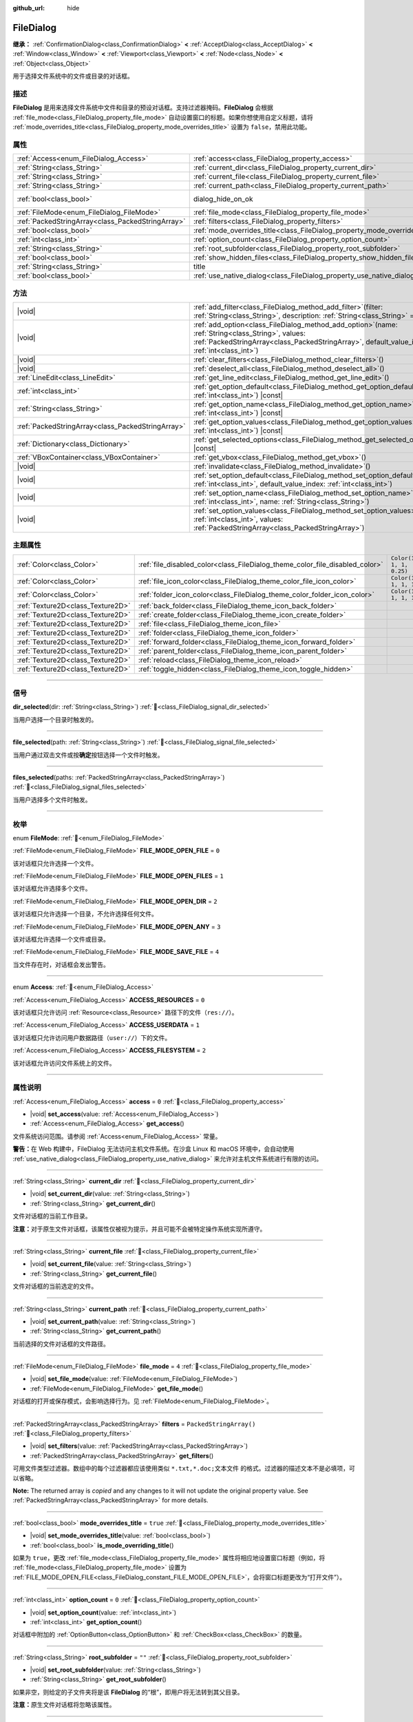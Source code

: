 :github_url: hide

.. DO NOT EDIT THIS FILE!!!
.. Generated automatically from Godot engine sources.
.. Generator: https://github.com/godotengine/godot/tree/4.3/doc/tools/make_rst.py.
.. XML source: https://github.com/godotengine/godot/tree/4.3/doc/classes/FileDialog.xml.

.. _class_FileDialog:

FileDialog
==========

**继承：** :ref:`ConfirmationDialog<class_ConfirmationDialog>` **<** :ref:`AcceptDialog<class_AcceptDialog>` **<** :ref:`Window<class_Window>` **<** :ref:`Viewport<class_Viewport>` **<** :ref:`Node<class_Node>` **<** :ref:`Object<class_Object>`

用于选择文件系统中的文件或目录的对话框。

.. rst-class:: classref-introduction-group

描述
----

**FileDialog** 是用来选择文件系统中文件和目录的预设对话框。支持过滤器掩码。\ **FileDialog** 会根据 :ref:`file_mode<class_FileDialog_property_file_mode>` 自动设置窗口的标题。如果你想使用自定义标题，请将 :ref:`mode_overrides_title<class_FileDialog_property_mode_overrides_title>` 设置为 ``false``\ ，禁用此功能。

.. rst-class:: classref-reftable-group

属性
----

.. table::
   :widths: auto

   +---------------------------------------------------+-----------------------------------------------------------------------------+------------------------------------------------------------------------------------------+
   | :ref:`Access<enum_FileDialog_Access>`             | :ref:`access<class_FileDialog_property_access>`                             | ``0``                                                                                    |
   +---------------------------------------------------+-----------------------------------------------------------------------------+------------------------------------------------------------------------------------------+
   | :ref:`String<class_String>`                       | :ref:`current_dir<class_FileDialog_property_current_dir>`                   |                                                                                          |
   +---------------------------------------------------+-----------------------------------------------------------------------------+------------------------------------------------------------------------------------------+
   | :ref:`String<class_String>`                       | :ref:`current_file<class_FileDialog_property_current_file>`                 |                                                                                          |
   +---------------------------------------------------+-----------------------------------------------------------------------------+------------------------------------------------------------------------------------------+
   | :ref:`String<class_String>`                       | :ref:`current_path<class_FileDialog_property_current_path>`                 |                                                                                          |
   +---------------------------------------------------+-----------------------------------------------------------------------------+------------------------------------------------------------------------------------------+
   | :ref:`bool<class_bool>`                           | dialog_hide_on_ok                                                           | ``false`` (overrides :ref:`AcceptDialog<class_AcceptDialog_property_dialog_hide_on_ok>`) |
   +---------------------------------------------------+-----------------------------------------------------------------------------+------------------------------------------------------------------------------------------+
   | :ref:`FileMode<enum_FileDialog_FileMode>`         | :ref:`file_mode<class_FileDialog_property_file_mode>`                       | ``4``                                                                                    |
   +---------------------------------------------------+-----------------------------------------------------------------------------+------------------------------------------------------------------------------------------+
   | :ref:`PackedStringArray<class_PackedStringArray>` | :ref:`filters<class_FileDialog_property_filters>`                           | ``PackedStringArray()``                                                                  |
   +---------------------------------------------------+-----------------------------------------------------------------------------+------------------------------------------------------------------------------------------+
   | :ref:`bool<class_bool>`                           | :ref:`mode_overrides_title<class_FileDialog_property_mode_overrides_title>` | ``true``                                                                                 |
   +---------------------------------------------------+-----------------------------------------------------------------------------+------------------------------------------------------------------------------------------+
   | :ref:`int<class_int>`                             | :ref:`option_count<class_FileDialog_property_option_count>`                 | ``0``                                                                                    |
   +---------------------------------------------------+-----------------------------------------------------------------------------+------------------------------------------------------------------------------------------+
   | :ref:`String<class_String>`                       | :ref:`root_subfolder<class_FileDialog_property_root_subfolder>`             | ``""``                                                                                   |
   +---------------------------------------------------+-----------------------------------------------------------------------------+------------------------------------------------------------------------------------------+
   | :ref:`bool<class_bool>`                           | :ref:`show_hidden_files<class_FileDialog_property_show_hidden_files>`       | ``false``                                                                                |
   +---------------------------------------------------+-----------------------------------------------------------------------------+------------------------------------------------------------------------------------------+
   | :ref:`String<class_String>`                       | title                                                                       | ``"Save a File"`` (overrides :ref:`Window<class_Window_property_title>`)                 |
   +---------------------------------------------------+-----------------------------------------------------------------------------+------------------------------------------------------------------------------------------+
   | :ref:`bool<class_bool>`                           | :ref:`use_native_dialog<class_FileDialog_property_use_native_dialog>`       | ``false``                                                                                |
   +---------------------------------------------------+-----------------------------------------------------------------------------+------------------------------------------------------------------------------------------+

.. rst-class:: classref-reftable-group

方法
----

.. table::
   :widths: auto

   +---------------------------------------------------+----------------------------------------------------------------------------------------------------------------------------------------------------------------------------------------------------------+
   | |void|                                            | :ref:`add_filter<class_FileDialog_method_add_filter>`\ (\ filter\: :ref:`String<class_String>`, description\: :ref:`String<class_String>` = ""\ )                                                        |
   +---------------------------------------------------+----------------------------------------------------------------------------------------------------------------------------------------------------------------------------------------------------------+
   | |void|                                            | :ref:`add_option<class_FileDialog_method_add_option>`\ (\ name\: :ref:`String<class_String>`, values\: :ref:`PackedStringArray<class_PackedStringArray>`, default_value_index\: :ref:`int<class_int>`\ ) |
   +---------------------------------------------------+----------------------------------------------------------------------------------------------------------------------------------------------------------------------------------------------------------+
   | |void|                                            | :ref:`clear_filters<class_FileDialog_method_clear_filters>`\ (\ )                                                                                                                                        |
   +---------------------------------------------------+----------------------------------------------------------------------------------------------------------------------------------------------------------------------------------------------------------+
   | |void|                                            | :ref:`deselect_all<class_FileDialog_method_deselect_all>`\ (\ )                                                                                                                                          |
   +---------------------------------------------------+----------------------------------------------------------------------------------------------------------------------------------------------------------------------------------------------------------+
   | :ref:`LineEdit<class_LineEdit>`                   | :ref:`get_line_edit<class_FileDialog_method_get_line_edit>`\ (\ )                                                                                                                                        |
   +---------------------------------------------------+----------------------------------------------------------------------------------------------------------------------------------------------------------------------------------------------------------+
   | :ref:`int<class_int>`                             | :ref:`get_option_default<class_FileDialog_method_get_option_default>`\ (\ option\: :ref:`int<class_int>`\ ) |const|                                                                                      |
   +---------------------------------------------------+----------------------------------------------------------------------------------------------------------------------------------------------------------------------------------------------------------+
   | :ref:`String<class_String>`                       | :ref:`get_option_name<class_FileDialog_method_get_option_name>`\ (\ option\: :ref:`int<class_int>`\ ) |const|                                                                                            |
   +---------------------------------------------------+----------------------------------------------------------------------------------------------------------------------------------------------------------------------------------------------------------+
   | :ref:`PackedStringArray<class_PackedStringArray>` | :ref:`get_option_values<class_FileDialog_method_get_option_values>`\ (\ option\: :ref:`int<class_int>`\ ) |const|                                                                                        |
   +---------------------------------------------------+----------------------------------------------------------------------------------------------------------------------------------------------------------------------------------------------------------+
   | :ref:`Dictionary<class_Dictionary>`               | :ref:`get_selected_options<class_FileDialog_method_get_selected_options>`\ (\ ) |const|                                                                                                                  |
   +---------------------------------------------------+----------------------------------------------------------------------------------------------------------------------------------------------------------------------------------------------------------+
   | :ref:`VBoxContainer<class_VBoxContainer>`         | :ref:`get_vbox<class_FileDialog_method_get_vbox>`\ (\ )                                                                                                                                                  |
   +---------------------------------------------------+----------------------------------------------------------------------------------------------------------------------------------------------------------------------------------------------------------+
   | |void|                                            | :ref:`invalidate<class_FileDialog_method_invalidate>`\ (\ )                                                                                                                                              |
   +---------------------------------------------------+----------------------------------------------------------------------------------------------------------------------------------------------------------------------------------------------------------+
   | |void|                                            | :ref:`set_option_default<class_FileDialog_method_set_option_default>`\ (\ option\: :ref:`int<class_int>`, default_value_index\: :ref:`int<class_int>`\ )                                                 |
   +---------------------------------------------------+----------------------------------------------------------------------------------------------------------------------------------------------------------------------------------------------------------+
   | |void|                                            | :ref:`set_option_name<class_FileDialog_method_set_option_name>`\ (\ option\: :ref:`int<class_int>`, name\: :ref:`String<class_String>`\ )                                                                |
   +---------------------------------------------------+----------------------------------------------------------------------------------------------------------------------------------------------------------------------------------------------------------+
   | |void|                                            | :ref:`set_option_values<class_FileDialog_method_set_option_values>`\ (\ option\: :ref:`int<class_int>`, values\: :ref:`PackedStringArray<class_PackedStringArray>`\ )                                    |
   +---------------------------------------------------+----------------------------------------------------------------------------------------------------------------------------------------------------------------------------------------------------------+

.. rst-class:: classref-reftable-group

主题属性
--------

.. table::
   :widths: auto

   +-----------------------------------+------------------------------------------------------------------------------+--------------------------+
   | :ref:`Color<class_Color>`         | :ref:`file_disabled_color<class_FileDialog_theme_color_file_disabled_color>` | ``Color(1, 1, 1, 0.25)`` |
   +-----------------------------------+------------------------------------------------------------------------------+--------------------------+
   | :ref:`Color<class_Color>`         | :ref:`file_icon_color<class_FileDialog_theme_color_file_icon_color>`         | ``Color(1, 1, 1, 1)``    |
   +-----------------------------------+------------------------------------------------------------------------------+--------------------------+
   | :ref:`Color<class_Color>`         | :ref:`folder_icon_color<class_FileDialog_theme_color_folder_icon_color>`     | ``Color(1, 1, 1, 1)``    |
   +-----------------------------------+------------------------------------------------------------------------------+--------------------------+
   | :ref:`Texture2D<class_Texture2D>` | :ref:`back_folder<class_FileDialog_theme_icon_back_folder>`                  |                          |
   +-----------------------------------+------------------------------------------------------------------------------+--------------------------+
   | :ref:`Texture2D<class_Texture2D>` | :ref:`create_folder<class_FileDialog_theme_icon_create_folder>`              |                          |
   +-----------------------------------+------------------------------------------------------------------------------+--------------------------+
   | :ref:`Texture2D<class_Texture2D>` | :ref:`file<class_FileDialog_theme_icon_file>`                                |                          |
   +-----------------------------------+------------------------------------------------------------------------------+--------------------------+
   | :ref:`Texture2D<class_Texture2D>` | :ref:`folder<class_FileDialog_theme_icon_folder>`                            |                          |
   +-----------------------------------+------------------------------------------------------------------------------+--------------------------+
   | :ref:`Texture2D<class_Texture2D>` | :ref:`forward_folder<class_FileDialog_theme_icon_forward_folder>`            |                          |
   +-----------------------------------+------------------------------------------------------------------------------+--------------------------+
   | :ref:`Texture2D<class_Texture2D>` | :ref:`parent_folder<class_FileDialog_theme_icon_parent_folder>`              |                          |
   +-----------------------------------+------------------------------------------------------------------------------+--------------------------+
   | :ref:`Texture2D<class_Texture2D>` | :ref:`reload<class_FileDialog_theme_icon_reload>`                            |                          |
   +-----------------------------------+------------------------------------------------------------------------------+--------------------------+
   | :ref:`Texture2D<class_Texture2D>` | :ref:`toggle_hidden<class_FileDialog_theme_icon_toggle_hidden>`              |                          |
   +-----------------------------------+------------------------------------------------------------------------------+--------------------------+

.. rst-class:: classref-section-separator

----

.. rst-class:: classref-descriptions-group

信号
----

.. _class_FileDialog_signal_dir_selected:

.. rst-class:: classref-signal

**dir_selected**\ (\ dir\: :ref:`String<class_String>`\ ) :ref:`🔗<class_FileDialog_signal_dir_selected>`

当用户选择一个目录时触发的。

.. rst-class:: classref-item-separator

----

.. _class_FileDialog_signal_file_selected:

.. rst-class:: classref-signal

**file_selected**\ (\ path\: :ref:`String<class_String>`\ ) :ref:`🔗<class_FileDialog_signal_file_selected>`

当用户通过双击文件或按\ **确定**\ 按钮选择一个文件时触发。

.. rst-class:: classref-item-separator

----

.. _class_FileDialog_signal_files_selected:

.. rst-class:: classref-signal

**files_selected**\ (\ paths\: :ref:`PackedStringArray<class_PackedStringArray>`\ ) :ref:`🔗<class_FileDialog_signal_files_selected>`

当用户选择多个文件时触发。

.. rst-class:: classref-section-separator

----

.. rst-class:: classref-descriptions-group

枚举
----

.. _enum_FileDialog_FileMode:

.. rst-class:: classref-enumeration

enum **FileMode**: :ref:`🔗<enum_FileDialog_FileMode>`

.. _class_FileDialog_constant_FILE_MODE_OPEN_FILE:

.. rst-class:: classref-enumeration-constant

:ref:`FileMode<enum_FileDialog_FileMode>` **FILE_MODE_OPEN_FILE** = ``0``

该对话框只允许选择一个文件。

.. _class_FileDialog_constant_FILE_MODE_OPEN_FILES:

.. rst-class:: classref-enumeration-constant

:ref:`FileMode<enum_FileDialog_FileMode>` **FILE_MODE_OPEN_FILES** = ``1``

该对话框允许选择多个文件。

.. _class_FileDialog_constant_FILE_MODE_OPEN_DIR:

.. rst-class:: classref-enumeration-constant

:ref:`FileMode<enum_FileDialog_FileMode>` **FILE_MODE_OPEN_DIR** = ``2``

该对话框只允许选择一个目录，不允许选择任何文件。

.. _class_FileDialog_constant_FILE_MODE_OPEN_ANY:

.. rst-class:: classref-enumeration-constant

:ref:`FileMode<enum_FileDialog_FileMode>` **FILE_MODE_OPEN_ANY** = ``3``

该对话框允许选择一个文件或目录。

.. _class_FileDialog_constant_FILE_MODE_SAVE_FILE:

.. rst-class:: classref-enumeration-constant

:ref:`FileMode<enum_FileDialog_FileMode>` **FILE_MODE_SAVE_FILE** = ``4``

当文件存在时，对话框会发出警告。

.. rst-class:: classref-item-separator

----

.. _enum_FileDialog_Access:

.. rst-class:: classref-enumeration

enum **Access**: :ref:`🔗<enum_FileDialog_Access>`

.. _class_FileDialog_constant_ACCESS_RESOURCES:

.. rst-class:: classref-enumeration-constant

:ref:`Access<enum_FileDialog_Access>` **ACCESS_RESOURCES** = ``0``

该对话框只允许访问 :ref:`Resource<class_Resource>` 路径下的文件（\ ``res://``\ ）。

.. _class_FileDialog_constant_ACCESS_USERDATA:

.. rst-class:: classref-enumeration-constant

:ref:`Access<enum_FileDialog_Access>` **ACCESS_USERDATA** = ``1``

该对话框只允许访问用户数据路径（\ ``user://``\ ）下的文件。

.. _class_FileDialog_constant_ACCESS_FILESYSTEM:

.. rst-class:: classref-enumeration-constant

:ref:`Access<enum_FileDialog_Access>` **ACCESS_FILESYSTEM** = ``2``

该对话框允许访问文件系统上的文件。

.. rst-class:: classref-section-separator

----

.. rst-class:: classref-descriptions-group

属性说明
--------

.. _class_FileDialog_property_access:

.. rst-class:: classref-property

:ref:`Access<enum_FileDialog_Access>` **access** = ``0`` :ref:`🔗<class_FileDialog_property_access>`

.. rst-class:: classref-property-setget

- |void| **set_access**\ (\ value\: :ref:`Access<enum_FileDialog_Access>`\ )
- :ref:`Access<enum_FileDialog_Access>` **get_access**\ (\ )

文件系统访问范围。请参阅 :ref:`Access<enum_FileDialog_Access>` 常量。

\ **警告：**\ 在 Web 构建中，FileDialog 无法访问主机文件系统。在沙盒 Linux 和 macOS 环境中，会自动使用 :ref:`use_native_dialog<class_FileDialog_property_use_native_dialog>` 来允许对主机文件系统进行有限的访问。

.. rst-class:: classref-item-separator

----

.. _class_FileDialog_property_current_dir:

.. rst-class:: classref-property

:ref:`String<class_String>` **current_dir** :ref:`🔗<class_FileDialog_property_current_dir>`

.. rst-class:: classref-property-setget

- |void| **set_current_dir**\ (\ value\: :ref:`String<class_String>`\ )
- :ref:`String<class_String>` **get_current_dir**\ (\ )

文件对话框的当前工作目录。

\ **注意：**\ 对于原生文件对话框，该属性仅被视为提示，并且可能不会被特定操作系统实现所遵守。

.. rst-class:: classref-item-separator

----

.. _class_FileDialog_property_current_file:

.. rst-class:: classref-property

:ref:`String<class_String>` **current_file** :ref:`🔗<class_FileDialog_property_current_file>`

.. rst-class:: classref-property-setget

- |void| **set_current_file**\ (\ value\: :ref:`String<class_String>`\ )
- :ref:`String<class_String>` **get_current_file**\ (\ )

文件对话框的当前选定的文件。

.. rst-class:: classref-item-separator

----

.. _class_FileDialog_property_current_path:

.. rst-class:: classref-property

:ref:`String<class_String>` **current_path** :ref:`🔗<class_FileDialog_property_current_path>`

.. rst-class:: classref-property-setget

- |void| **set_current_path**\ (\ value\: :ref:`String<class_String>`\ )
- :ref:`String<class_String>` **get_current_path**\ (\ )

当前选择的文件对话框的文件路径。

.. rst-class:: classref-item-separator

----

.. _class_FileDialog_property_file_mode:

.. rst-class:: classref-property

:ref:`FileMode<enum_FileDialog_FileMode>` **file_mode** = ``4`` :ref:`🔗<class_FileDialog_property_file_mode>`

.. rst-class:: classref-property-setget

- |void| **set_file_mode**\ (\ value\: :ref:`FileMode<enum_FileDialog_FileMode>`\ )
- :ref:`FileMode<enum_FileDialog_FileMode>` **get_file_mode**\ (\ )

对话框的打开或保存模式，会影响选择行为。见 :ref:`FileMode<enum_FileDialog_FileMode>`\ 。

.. rst-class:: classref-item-separator

----

.. _class_FileDialog_property_filters:

.. rst-class:: classref-property

:ref:`PackedStringArray<class_PackedStringArray>` **filters** = ``PackedStringArray()`` :ref:`🔗<class_FileDialog_property_filters>`

.. rst-class:: classref-property-setget

- |void| **set_filters**\ (\ value\: :ref:`PackedStringArray<class_PackedStringArray>`\ )
- :ref:`PackedStringArray<class_PackedStringArray>` **get_filters**\ (\ )

可用文件类型过滤器。数组中的每个过滤器都应该使用类似 ``*.txt,*.doc;文本文件`` 的格式。过滤器的描述文本不是必填项，可以省略。

**Note:** The returned array is *copied* and any changes to it will not update the original property value. See :ref:`PackedStringArray<class_PackedStringArray>` for more details.

.. rst-class:: classref-item-separator

----

.. _class_FileDialog_property_mode_overrides_title:

.. rst-class:: classref-property

:ref:`bool<class_bool>` **mode_overrides_title** = ``true`` :ref:`🔗<class_FileDialog_property_mode_overrides_title>`

.. rst-class:: classref-property-setget

- |void| **set_mode_overrides_title**\ (\ value\: :ref:`bool<class_bool>`\ )
- :ref:`bool<class_bool>` **is_mode_overriding_title**\ (\ )

如果为 ``true``\ ，更改 :ref:`file_mode<class_FileDialog_property_file_mode>` 属性将相应地设置窗口标题（例如，将 :ref:`file_mode<class_FileDialog_property_file_mode>` 设置为 :ref:`FILE_MODE_OPEN_FILE<class_FileDialog_constant_FILE_MODE_OPEN_FILE>`\ ，会将窗口标题更改为“打开文件”）。

.. rst-class:: classref-item-separator

----

.. _class_FileDialog_property_option_count:

.. rst-class:: classref-property

:ref:`int<class_int>` **option_count** = ``0`` :ref:`🔗<class_FileDialog_property_option_count>`

.. rst-class:: classref-property-setget

- |void| **set_option_count**\ (\ value\: :ref:`int<class_int>`\ )
- :ref:`int<class_int>` **get_option_count**\ (\ )

对话框中附加的 :ref:`OptionButton<class_OptionButton>` 和 :ref:`CheckBox<class_CheckBox>` 的数量。

.. rst-class:: classref-item-separator

----

.. _class_FileDialog_property_root_subfolder:

.. rst-class:: classref-property

:ref:`String<class_String>` **root_subfolder** = ``""`` :ref:`🔗<class_FileDialog_property_root_subfolder>`

.. rst-class:: classref-property-setget

- |void| **set_root_subfolder**\ (\ value\: :ref:`String<class_String>`\ )
- :ref:`String<class_String>` **get_root_subfolder**\ (\ )

如果非空，则给定的子文件夹将是该 **FileDialog** 的“根”，即用户将无法转到其父目录。

\ **注意：**\ 原生文件对话框将忽略该属性。

.. rst-class:: classref-item-separator

----

.. _class_FileDialog_property_show_hidden_files:

.. rst-class:: classref-property

:ref:`bool<class_bool>` **show_hidden_files** = ``false`` :ref:`🔗<class_FileDialog_property_show_hidden_files>`

.. rst-class:: classref-property-setget

- |void| **set_show_hidden_files**\ (\ value\: :ref:`bool<class_bool>`\ )
- :ref:`bool<class_bool>` **is_showing_hidden_files**\ (\ )

如果为 ``true``\ ，则对话框将显示隐藏文件。

\ **注意：**\ Linux 上的原生文件对话框会忽略该属性。

.. rst-class:: classref-item-separator

----

.. _class_FileDialog_property_use_native_dialog:

.. rst-class:: classref-property

:ref:`bool<class_bool>` **use_native_dialog** = ``false`` :ref:`🔗<class_FileDialog_property_use_native_dialog>`

.. rst-class:: classref-property-setget

- |void| **set_use_native_dialog**\ (\ value\: :ref:`bool<class_bool>`\ )
- :ref:`bool<class_bool>` **get_use_native_dialog**\ (\ )

如果为 ``true``\ ，\ :ref:`access<class_FileDialog_property_access>` 被设置为\ :ref:`ACCESS_FILESYSTEM<class_FileDialog_constant_ACCESS_FILESYSTEM>`\ ，并且它被当前的 :ref:`DisplayServer<class_DisplayServer>` 支持，则将使用操作系统原生对话框而不是自定义对话框。

\ **注意：**\ 在 Linux 和 macOS 上，沙盒应用程序始终使用原生对话框来访问主机文件系统。

\ **注意：**\ 在 macOS 上，沙盒应用将保存安全范围的书签，以保留对跨多个会话打开的文件夹的访问权限。使用 :ref:`OS.get_granted_permissions<class_OS_method_get_granted_permissions>` 获取已保存书签的列表。

\ **注意：**\ 原生对话框与基本进程隔离，对话框显示后，文件对话框属性无法修改。

.. rst-class:: classref-section-separator

----

.. rst-class:: classref-descriptions-group

方法说明
--------

.. _class_FileDialog_method_add_filter:

.. rst-class:: classref-method

|void| **add_filter**\ (\ filter\: :ref:`String<class_String>`, description\: :ref:`String<class_String>` = ""\ ) :ref:`🔗<class_FileDialog_method_add_filter>`

将一个逗号分隔的文件名 ``filter`` 且带有可选 ``description`` 的选项添加到的 **FileDialog**\ ，这限制了可以选择的文件。

\ ``filter`` 的格式应为 ``"文件名.扩展名"``\ ，其中文件名和扩展名可以是 ``*``\ ，以匹配任意字符串。不允许使用以 ``.`` 开头的过滤器（即空文件名）。

例如，\ ``"*.png, *.jpg"`` 的 ``filter`` 和 ``"图像"`` 的 ``description`` 会产生过滤器文本“图像 (\* .png, \*.jpg)”。

.. rst-class:: classref-item-separator

----

.. _class_FileDialog_method_add_option:

.. rst-class:: classref-method

|void| **add_option**\ (\ name\: :ref:`String<class_String>`, values\: :ref:`PackedStringArray<class_PackedStringArray>`, default_value_index\: :ref:`int<class_int>`\ ) :ref:`🔗<class_FileDialog_method_add_option>`

向文件对话框添加额外的 :ref:`OptionButton<class_OptionButton>`\ 。如果 ``values`` 为空，则添加的是 :ref:`CheckBox<class_CheckBox>`\ 。

\ ``default_value_index`` 应该是 ``values`` 的索引号。如果 ``values`` 为空，则应该是 ``1``\ （选中）或 ``0``\ （未选中）。

.. rst-class:: classref-item-separator

----

.. _class_FileDialog_method_clear_filters:

.. rst-class:: classref-method

|void| **clear_filters**\ (\ ) :ref:`🔗<class_FileDialog_method_clear_filters>`

清除对话框中所有添加的过滤器。

.. rst-class:: classref-item-separator

----

.. _class_FileDialog_method_deselect_all:

.. rst-class:: classref-method

|void| **deselect_all**\ (\ ) :ref:`🔗<class_FileDialog_method_deselect_all>`

清除对话框中所有当前选定的项目。

.. rst-class:: classref-item-separator

----

.. _class_FileDialog_method_get_line_edit:

.. rst-class:: classref-method

:ref:`LineEdit<class_LineEdit>` **get_line_edit**\ (\ ) :ref:`🔗<class_FileDialog_method_get_line_edit>`

返回所选文件的 LineEdit。

\ **警告：**\ 这是一个必需的内部节点，删除和释放它可能会导致崩溃。如果你希望隐藏它或其任何子项，请使用它们的 :ref:`CanvasItem.visible<class_CanvasItem_property_visible>` 属性。

.. rst-class:: classref-item-separator

----

.. _class_FileDialog_method_get_option_default:

.. rst-class:: classref-method

:ref:`int<class_int>` **get_option_default**\ (\ option\: :ref:`int<class_int>`\ ) |const| :ref:`🔗<class_FileDialog_method_get_option_default>`

返回索引为 ``option`` 的 :ref:`OptionButton<class_OptionButton>` 或 :ref:`CheckBox<class_CheckBox>` 的默认值索引。

.. rst-class:: classref-item-separator

----

.. _class_FileDialog_method_get_option_name:

.. rst-class:: classref-method

:ref:`String<class_String>` **get_option_name**\ (\ option\: :ref:`int<class_int>`\ ) |const| :ref:`🔗<class_FileDialog_method_get_option_name>`

返回索引为 ``option`` 的 :ref:`OptionButton<class_OptionButton>` 或 :ref:`CheckBox<class_CheckBox>` 的名称。

.. rst-class:: classref-item-separator

----

.. _class_FileDialog_method_get_option_values:

.. rst-class:: classref-method

:ref:`PackedStringArray<class_PackedStringArray>` **get_option_values**\ (\ option\: :ref:`int<class_int>`\ ) |const| :ref:`🔗<class_FileDialog_method_get_option_values>`

返回索引为 ``option`` 的 :ref:`OptionButton<class_OptionButton>` 值的数组。

.. rst-class:: classref-item-separator

----

.. _class_FileDialog_method_get_selected_options:

.. rst-class:: classref-method

:ref:`Dictionary<class_Dictionary>` **get_selected_options**\ (\ ) |const| :ref:`🔗<class_FileDialog_method_get_selected_options>`

返回一个 :ref:`Dictionary<class_Dictionary>`\ ，其中包含附加 :ref:`OptionButton<class_OptionButton>` 和/或 :ref:`CheckBox<class_CheckBox>` 的选定值。\ :ref:`Dictionary<class_Dictionary>` 的键是名称，而值是选定的值索引。

.. rst-class:: classref-item-separator

----

.. _class_FileDialog_method_get_vbox:

.. rst-class:: classref-method

:ref:`VBoxContainer<class_VBoxContainer>` **get_vbox**\ (\ ) :ref:`🔗<class_FileDialog_method_get_vbox>`

返回对话框的垂直框容器，可以向其中添加自定义控件。

\ **警告：**\ 这是一个必需的内部节点，移除和释放它可能会导致崩溃。如果希望隐藏它或其任何子节点，请使用它们的 :ref:`CanvasItem.visible<class_CanvasItem_property_visible>` 属性。

\ **注意：**\ 原生文件对话框会忽略对该节点的更改，请使用 :ref:`add_option<class_FileDialog_method_add_option>` 向对话框添加自定义元素。

.. rst-class:: classref-item-separator

----

.. _class_FileDialog_method_invalidate:

.. rst-class:: classref-method

|void| **invalidate**\ (\ ) :ref:`🔗<class_FileDialog_method_invalidate>`

使当前对话框内容列表无效并更新。

\ **注意：**\ 该方法对原生文件对话框不执行任何操作。

.. rst-class:: classref-item-separator

----

.. _class_FileDialog_method_set_option_default:

.. rst-class:: classref-method

|void| **set_option_default**\ (\ option\: :ref:`int<class_int>`, default_value_index\: :ref:`int<class_int>`\ ) :ref:`🔗<class_FileDialog_method_set_option_default>`

设置索引为 ``option`` 的 :ref:`OptionButton<class_OptionButton>` 或 :ref:`CheckBox<class_CheckBox>` 的默认值索引。

.. rst-class:: classref-item-separator

----

.. _class_FileDialog_method_set_option_name:

.. rst-class:: classref-method

|void| **set_option_name**\ (\ option\: :ref:`int<class_int>`, name\: :ref:`String<class_String>`\ ) :ref:`🔗<class_FileDialog_method_set_option_name>`

设置索引为 ``option`` 的 :ref:`OptionButton<class_OptionButton>` 或 :ref:`CheckBox<class_CheckBox>` 的名称。

.. rst-class:: classref-item-separator

----

.. _class_FileDialog_method_set_option_values:

.. rst-class:: classref-method

|void| **set_option_values**\ (\ option\: :ref:`int<class_int>`, values\: :ref:`PackedStringArray<class_PackedStringArray>`\ ) :ref:`🔗<class_FileDialog_method_set_option_values>`

设置索引为 ``option`` 的 :ref:`OptionButton<class_OptionButton>` 的选项值。

.. rst-class:: classref-section-separator

----

.. rst-class:: classref-descriptions-group

主题属性说明
------------

.. _class_FileDialog_theme_color_file_disabled_color:

.. rst-class:: classref-themeproperty

:ref:`Color<class_Color>` **file_disabled_color** = ``Color(1, 1, 1, 0.25)`` :ref:`🔗<class_FileDialog_theme_color_file_disabled_color>`

禁用文件的色调（当 **FileDialog** 在打开文件夹模式下使用时）。

.. rst-class:: classref-item-separator

----

.. _class_FileDialog_theme_color_file_icon_color:

.. rst-class:: classref-themeproperty

:ref:`Color<class_Color>` **file_icon_color** = ``Color(1, 1, 1, 1)`` :ref:`🔗<class_FileDialog_theme_color_file_icon_color>`

应用于文件图标的颜色调制。

.. rst-class:: classref-item-separator

----

.. _class_FileDialog_theme_color_folder_icon_color:

.. rst-class:: classref-themeproperty

:ref:`Color<class_Color>` **folder_icon_color** = ``Color(1, 1, 1, 1)`` :ref:`🔗<class_FileDialog_theme_color_folder_icon_color>`

应用于文件夹图标的颜色调制。

.. rst-class:: classref-item-separator

----

.. _class_FileDialog_theme_icon_back_folder:

.. rst-class:: classref-themeproperty

:ref:`Texture2D<class_Texture2D>` **back_folder** :ref:`🔗<class_FileDialog_theme_icon_back_folder>`

向后箭头的自定义图标。

.. rst-class:: classref-item-separator

----

.. _class_FileDialog_theme_icon_create_folder:

.. rst-class:: classref-themeproperty

:ref:`Texture2D<class_Texture2D>` **create_folder** :ref:`🔗<class_FileDialog_theme_icon_create_folder>`

用于创建文件夹按钮的自定义图标。

.. rst-class:: classref-item-separator

----

.. _class_FileDialog_theme_icon_file:

.. rst-class:: classref-themeproperty

:ref:`Texture2D<class_Texture2D>` **file** :ref:`🔗<class_FileDialog_theme_icon_file>`

文件的自定义图标。

.. rst-class:: classref-item-separator

----

.. _class_FileDialog_theme_icon_folder:

.. rst-class:: classref-themeproperty

:ref:`Texture2D<class_Texture2D>` **folder** :ref:`🔗<class_FileDialog_theme_icon_folder>`

文件夹的自定义图标。

.. rst-class:: classref-item-separator

----

.. _class_FileDialog_theme_icon_forward_folder:

.. rst-class:: classref-themeproperty

:ref:`Texture2D<class_Texture2D>` **forward_folder** :ref:`🔗<class_FileDialog_theme_icon_forward_folder>`

向前箭头的自定义图标。

.. rst-class:: classref-item-separator

----

.. _class_FileDialog_theme_icon_parent_folder:

.. rst-class:: classref-themeproperty

:ref:`Texture2D<class_Texture2D>` **parent_folder** :ref:`🔗<class_FileDialog_theme_icon_parent_folder>`

父文件夹箭头的自定义图标。

.. rst-class:: classref-item-separator

----

.. _class_FileDialog_theme_icon_reload:

.. rst-class:: classref-themeproperty

:ref:`Texture2D<class_Texture2D>` **reload** :ref:`🔗<class_FileDialog_theme_icon_reload>`

重新加载按钮的自定义图标。

.. rst-class:: classref-item-separator

----

.. _class_FileDialog_theme_icon_toggle_hidden:

.. rst-class:: classref-themeproperty

:ref:`Texture2D<class_Texture2D>` **toggle_hidden** :ref:`🔗<class_FileDialog_theme_icon_toggle_hidden>`

切换隐藏按钮的自定义图标。

.. |virtual| replace:: :abbr:`virtual (本方法通常需要用户覆盖才能生效。)`
.. |const| replace:: :abbr:`const (本方法无副作用，不会修改该实例的任何成员变量。)`
.. |vararg| replace:: :abbr:`vararg (本方法除了能接受在此处描述的参数外，还能够继续接受任意数量的参数。)`
.. |constructor| replace:: :abbr:`constructor (本方法用于构造某个类型。)`
.. |static| replace:: :abbr:`static (调用本方法无需实例，可直接使用类名进行调用。)`
.. |operator| replace:: :abbr:`operator (本方法描述的是使用本类型作为左操作数的有效运算符。)`
.. |bitfield| replace:: :abbr:`BitField (这个值是由下列位标志构成位掩码的整数。)`
.. |void| replace:: :abbr:`void (无返回值。)`
